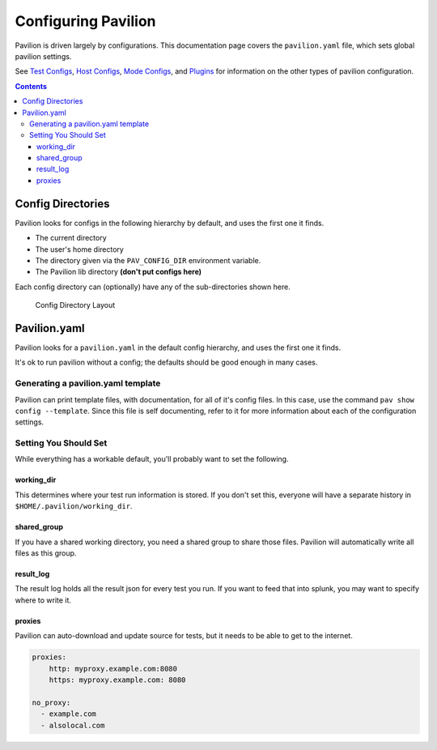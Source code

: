 Configuring Pavilion
====================

Pavilion is driven largely by configurations. This documentation page covers
the ``pavilion.yaml`` file, which sets global pavilion settings.

See `Test Configs <tests/basics.html>`__,
`Host Configs <tests/basics.html#host-configs>`__,
`Mode Configs <tests/basics.html#mode-configs>`__, and
`Plugins <plugins/basics.html>`__ for information on the other types of
pavilion configuration.

.. contents::

Config Directories
------------------

Pavilion looks for configs in the following hierarchy by default, and
uses the first one it finds.

-  The current directory
-  The user's home directory
-  The directory given via the ``PAV_CONFIG_DIR`` environment variable.
-  The Pavilion lib directory **(don't put configs here)**

Each config directory can (optionally) have any of the sub-directories
shown here.

.. figure:: imgs/config_dir.png
   :alt: Pavilion Config Directory

   Config Directory Layout

Pavilion.yaml
-------------

Pavilion looks for a ``pavilion.yaml`` in the default config hierarchy,
and uses the first one it finds.

It's ok to run pavilion without a config; the defaults should be good
enough in many cases.

Generating a pavilion.yaml template
~~~~~~~~~~~~~~~~~~~~~~~~~~~~~~~~~~~

Pavilion can print template files, with documentation, for all of it's
config files. In this case, use the command ``pav show config --template``.
Since this file is self documenting, refer to it for more information about
each of the configuration settings.

Setting You Should Set
~~~~~~~~~~~~~~~~~~~~~~

While everything has a workable default, you'll probably want to set the
following.

working\_dir
^^^^^^^^^^^^

This determines where your test run information is stored. If you don't
set this, everyone will have a separate history in
``$HOME/.pavilion/working_dir``.

shared\_group
^^^^^^^^^^^^^

If you have a shared working directory, you need a shared group to share
those files. Pavilion will automatically write all files as this group.

result\_log
^^^^^^^^^^^

The result log holds all the result json for every test you run. If you
want to feed that into splunk, you may want to specify where to write
it.

proxies
^^^^^^^

Pavilion can auto-download and update source for tests, but it needs to
be able to get to the internet.

.. code:: yaml

    proxies:
        http: myproxy.example.com:8080
        https: myproxy.example.com: 8080

    no_proxy:
      - example.com
      - alsolocal.com
